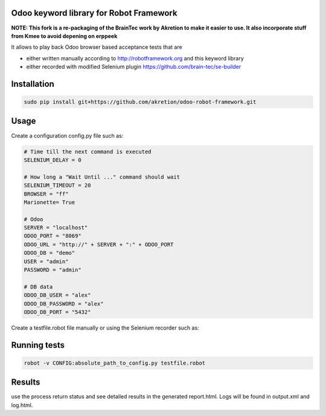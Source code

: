 Odoo keyword library for Robot Framework
========================================

**NOTE: This fork is a re-packaging of the BrainTec work by Akretion to make it easier to use. It also incorporate stuff from Kmee to avoid depening on erppeek**

It allows to play back Odoo browser based acceptance tests that are

* either written manually according to http://robotframework.org and this keyword library
* either recorded with modified Selenium plugin https://github.com/brain-tec/se-builder

Installation
============

.. code-block:: bash

  sudo pip install git+https://github.com/akretion/odoo-robot-framework.git


Usage
=====

Create a configuration config.py file such as:

.. code-block:: text

  # Time till the next command is executed
  SELENIUM_DELAY = 0

  # How long a "Wait Until ..." command should wait
  SELENIUM_TIMEOUT = 20
  BROWSER = "ff"
  Marionette= True

  # Odoo
  SERVER = "localhost"
  ODOO_PORT = "8069"
  ODOO_URL = "http://" + SERVER + ":" + ODOO_PORT
  ODOO_DB = "demo"
  USER = "admin"
  PASSWORD = "admin"

  # DB data
  ODOO_DB_USER = "alex"
  ODOO_DB_PASSWORD = "alex"
  ODOO_DB_PORT = "5432"


Create a testfile.robot file manually or using the Selenium recorder such as:

.. code-block:: text
  Resource       robotframework_odoo/odoo_8_0.robot

  Valid Login
  Login
  Creating a new quotation
	  MainMenuText    Sales
          SubMenuText    Sales Orders
	  Button	model=sale.order	button_name=oe_list_add
	  Many2OneSelect    sale.order	partner_id	Agrolait
	  NewOne2Many    sale.order	order_line
  Close Browser


Running tests
=============

.. code-block:: bash

  robot -v CONFIG:absolute_path_to_config.py testfile.robot


Results
=======

use the process return status and see detailed results in the generated report.html. Logs will be found in output.xml and log.html.